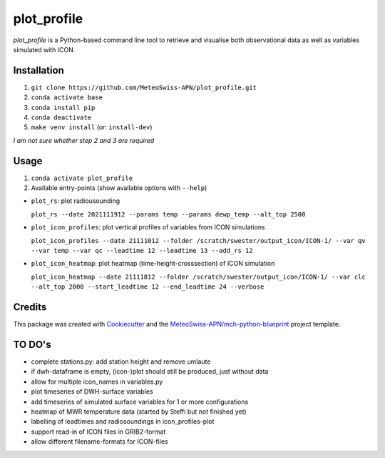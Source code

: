 ============
plot_profile
============

*plot_profile* is a Python-based command line tool to retrieve and visualise both observational data as well as variables simulated with ICON

Installation
------------
1. ``git clone https://github.com/MeteoSwiss-APN/plot_profile.git``
2. ``conda activate base``
3. ``conda install pip``
4. ``conda deactivate``
5. ``make venv install`` (or: ``install-dev``)

*I am not sure whether step 2 and 3 are required*

Usage
-----
1. ``conda activate plot_profile``
2. Available entry-points (show available options with ``--help``)

- ``plot_rs``: plot radiousounding
 
  ``plot_rs --date 2021111912 --params temp --params dewp_temp --alt_top 2500``
   
- ``plot_icon_profiles``: plot vertical profiles of variables from ICON simulations
 
  ``plot_icon_profiles --date 21111012 --folder /scratch/swester/output_icon/ICON-1/ --var qv --var temp --var qc --leadtime 12 --leadtime 13 --add_rs 12``
   
- ``plot_icon_heatmap``: plot heatmap (time-height-crosssection) of ICON simulation
 
  ``plot_icon_heatmap --date 21111812 --folder /scratch/swester/output_icon/ICON-1/ --var clc --alt_top 2000 --start_leadtime 12 --end_leadtime 24 --verbose``



Credits
-------

This package was created with `Cookiecutter`_ and the `MeteoSwiss-APN/mch-python-blueprint`_ project template.

.. _`Cookiecutter`: https://github.com/audreyr/cookiecutter
.. _`MeteoSwiss-APN/mch-python-blueprint`: https://github.com/MeteoSwiss-APN/mch-python-blueprint

TO DO's
-------
- complete stations.py: add station height and remove umlaute
- if dwh-dataframe is empty, (icon-)plot should still be produced, just without data
- allow for multiple icon_names in variables.py
- plot timeseries of DWH-surface variables
- add timeseries of simulated surface variables for 1 or more configurations
- heatmap of MWR temperature data (started by Steffi but not finished yet)
- labelling of leadtimes and radiosoundings in icon_profiles-plot
- support read-in of ICON files in GRIB2-format
- allow different filename-formats for ICON-files

